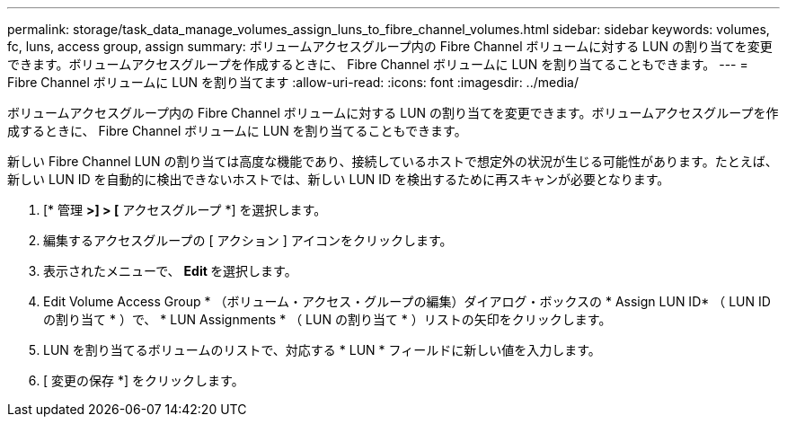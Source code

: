 ---
permalink: storage/task_data_manage_volumes_assign_luns_to_fibre_channel_volumes.html 
sidebar: sidebar 
keywords: volumes, fc, luns, access group, assign 
summary: ボリュームアクセスグループ内の Fibre Channel ボリュームに対する LUN の割り当てを変更できます。ボリュームアクセスグループを作成するときに、 Fibre Channel ボリュームに LUN を割り当てることもできます。 
---
= Fibre Channel ボリュームに LUN を割り当てます
:allow-uri-read: 
:icons: font
:imagesdir: ../media/


[role="lead"]
ボリュームアクセスグループ内の Fibre Channel ボリュームに対する LUN の割り当てを変更できます。ボリュームアクセスグループを作成するときに、 Fibre Channel ボリュームに LUN を割り当てることもできます。

新しい Fibre Channel LUN の割り当ては高度な機能であり、接続しているホストで想定外の状況が生じる可能性があります。たとえば、新しい LUN ID を自動的に検出できないホストでは、新しい LUN ID を検出するために再スキャンが必要となります。

. [* 管理 *>] > [* アクセスグループ *] を選択します。
. 編集するアクセスグループの [ アクション ] アイコンをクリックします。
. 表示されたメニューで、 ** Edit ** を選択します。
. Edit Volume Access Group * （ボリューム・アクセス・グループの編集）ダイアログ・ボックスの * Assign LUN ID* （ LUN ID の割り当て * ）で、 * LUN Assignments * （ LUN の割り当て * ）リストの矢印をクリックします。
. LUN を割り当てるボリュームのリストで、対応する * LUN * フィールドに新しい値を入力します。
. [ 変更の保存 *] をクリックします。

